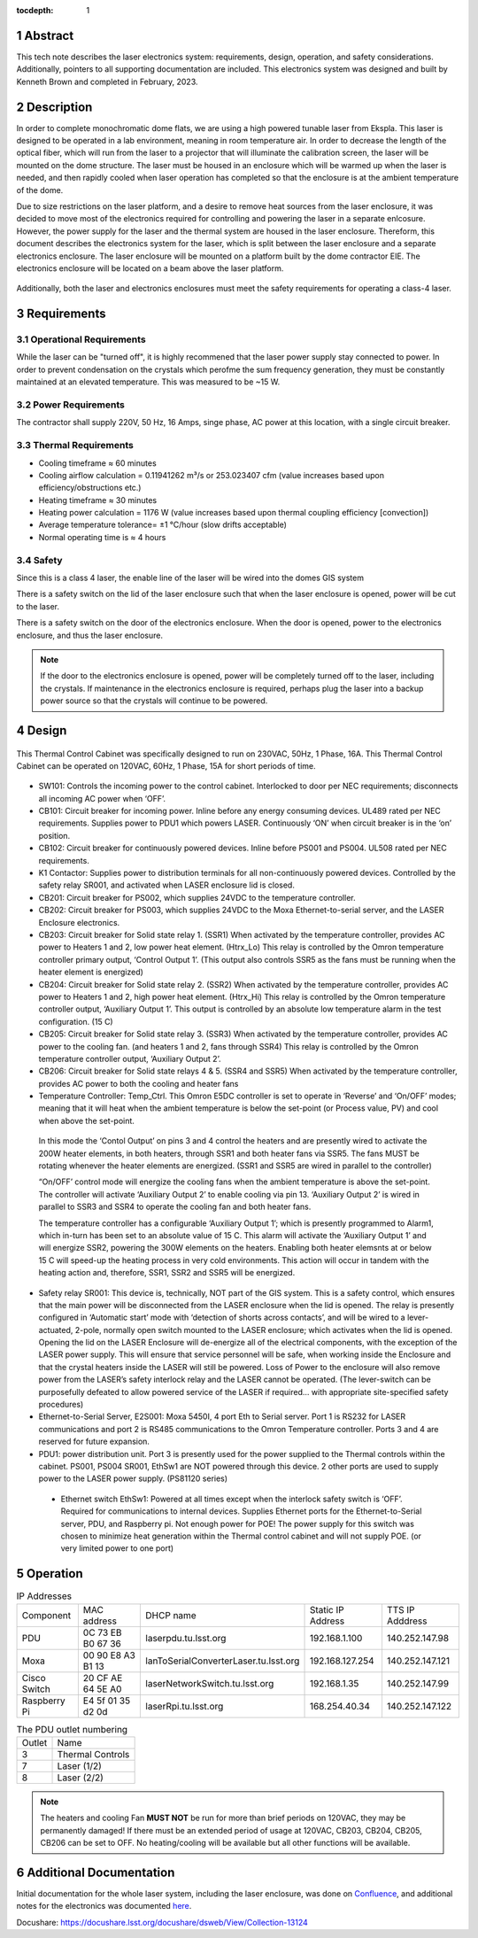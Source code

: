 :tocdepth: 1

.. sectnum::

.. Metadata such as the title, authors, and description are set in metadata.yaml


Abstract
========

This tech note describes the laser electronics system: requirements, design, operation, and safety considerations. Additionally, pointers to all supporting documentation are included. This electronics system was designed and built by Kenneth Brown and completed in February, 2023.

Description
===========
In order to complete monochromatic dome flats, we are using a high powered tunable laser from Ekspla. This laser is designed to be operated in a lab environment, meaning in room temperature air. In order to decrease the length of the optical fiber, which will run from the laser to a projector that will illuminate the calibration screen, the laser will be mounted on the dome structure. The laser must be housed in an enclosure which will be warmed up when the laser is needed, and then rapidly cooled when laser operation has completed so that the enclosure is at the ambient temperature of the dome.

Due to size restrictions on the laser platform, and a desire to remove heat sources from the laser enclosure, it was decided to move most of the electronics required for controlling and powering the laser in a separate enlcosure. However, the power supply for the laser and the thermal system are housed in the laser enclosure. Thereform, this document describes the electronics system for the laser, which is split between the laser enclosure and a separate electronics enclosure. The laser enclosure will be mounted on a platform built by the dome contractor EIE. The electronics enclosure will be located on a beam above the laser platform.

.. figure:: /_static/mounting.png
 :name: mounting
 :target: ../_images/mounting.png
 :alt: mounting
 :scale: 50 %

Additionally, both the laser and electronics enclosures must meet the safety requirements for operating a class-4 laser.


Requirements
============

Operational Requirements
------------------------
While the laser can be "turned off", it is highly recommened that the laser power supply stay connected to power. In order to prevent condensation on the crystals which perofme the sum frequency generation, they must be constantly maintained at an elevated temperature. 
This was measured to be ~15 W.

Power Requirements
------------------
The contractor shall supply 220V, 50 Hz, 16 Amps, singe phase, AC power at this location, with a single circuit breaker.

Thermal Requirements
--------------------

- Cooling timeframe ≈ 60 minutes
- Cooling airflow calculation = 0.11941262 m³/s or 253.023407 cfm (value increases based upon efficiency/obstructions etc.)
- Heating timeframe ≈ 30 minutes
- Heating power calculation = 1176 W (value increases based upon thermal coupling efficiency [convection])
- Average temperature tolerance= ±1 °C/hour (slow drifts acceptable)
- Normal operating time is ≈ 4 hours

Safety
------
Since this is a class 4 laser, the enable line of the laser will be wired into the domes GIS system

There is a safety switch on the lid of the laser enclosure such that when the laser enclosure is opened, power will be cut to the laser.

There is a safety switch on the door of the electronics enclosure. When the door is opened, power to the electronics enclosure, and thus the laser enclosure.

.. note::

  If the door to the electronics enclosure is opened, power will be completely turned off to the laser, including the crystals. If maintenance in the electronics enclosure is required, perhaps plug the laser into a backup power source so that the crystals will continue to be powered.



Design
======

.. figure:: /_static/Laser_block_final_26oct.png
 :name: block_diagram
 :target: ../_images/Laser_block_final_26oct.png
 :alt: block_diagram
 :scale: 50 %

This Thermal Control Cabinet was specifically designed to run on 230VAC, 50Hz, 1 Phase, 16A.
This Thermal Control Cabinet can be operated on 120VAC, 60Hz, 1 Phase, 15A for short periods of time.

.. figure:: /_static/as_built.png
 :name: as_built
 :target: ../_images/as_built.png
 :alt: as_built
 :scale: 50 %
- SW101: Controls the incoming power to the control cabinet. Interlocked to door per NEC requirements; disconnects all incoming AC power when ‘OFF’.
- CB101: Circuit breaker for incoming power. Inline before any energy consuming devices. UL489 rated per NEC requirements. Supplies power to PDU1 which powers LASER. Continuously ‘ON’ when circuit breaker is in the ‘on’ position.
- CB102: Circuit breaker for continuously powered devices. Inline before PS001 and PS004. UL508 rated per NEC requirements.
- K1 Contactor: Supplies power to distribution terminals for all non-continuously powered devices. Controlled by the safety relay SR001, and activated when LASER enclosure lid is closed.
- CB201: Circuit breaker for PS002, which supplies 24VDC to the temperature controller.
- CB202: Circuit breaker for PS003, which supplies 24VDC to the Moxa Ethernet-to-serial server, and the LASER Enclosure electronics.
- CB203: Circuit breaker for Solid state relay 1. (SSR1) When activated by the temperature controller, provides AC power to Heaters 1 and 2, low power heat element. (Htrx_Lo) This relay is controlled by the Omron temperature controller primary output, ‘Control Output 1’. (This output also controls SSR5 as the fans must be running when the heater element is energized)
- CB204: Circuit breaker for Solid state relay 2. (SSR2) When activated by the temperature controller, provides AC power to Heaters 1 and 2, high power heat element. (Htrx_Hi) This relay is controlled by the Omron temperature controller output, ‘Auxiliary Output 1’. This output is controlled by an absolute low temperature alarm in the test configuration. (15 C)
- CB205: Circuit breaker for Solid state relay 3. (SSR3) When activated by the temperature controller, provides AC power to the cooling fan. (and heaters 1 and 2, fans through SSR4) This relay is controlled by the Omron temperature controller output, ‘Auxiliary Output 2’. 
- CB206: Circuit breaker for Solid state relays 4 & 5. (SSR4 and SSR5) When activated by the temperature controller, provides AC power to both the cooling and heater fans
- Temperature Controller: Temp_Ctrl. This Omron E5DC controller is set to operate in ‘Reverse’ and ‘On/OFF’ modes; meaning that it will heat when the ambient temperature is below the set-point (or Process value, PV) and cool when above the set-point. 

 In this mode the ‘Contol Output’ on pins 3 and 4 control the heaters and are presently wired to activate the 200W heater elements, in both heaters, through SSR1 and both heater fans via SSR5. The fans MUST be rotating whenever the heater elements are energized. (SSR1 and SSR5 are wired in parallel to the controller) 

 “On/OFF’ control mode will energize the cooling fans when the ambient temperature is above the set-point. The controller will activate ‘Auxiliary Output 2’ to enable cooling via pin 13. ‘Auxiliary Output 2’ is wired in parallel to SSR3 and SSR4 to operate the cooling fan and both heater fans.

 The temperature controller has a configurable ‘Auxiliary Output 1’; which is presently programmed to Alarm1, which in-turn has been set to an absolute value of 15 C. This alarm will activate the ‘Auxiliary Output 1’ and will energize SSR2, powering the 300W elements on the heaters. Enabling both heater elemsnts at or below 15 C will speed-up the heating process in very cold environments. This action will occur in tandem with the heating action and, therefore, SSR1, SSR2 and SSR5 will be energized.

- Safety relay SR001: This device is, technically, NOT part of the GIS system. This is a safety control, which ensures that the main power will be disconnected from the LASER enclosure when the lid is opened. The relay is presently configured in ‘Automatic start’ mode with ‘detection of shorts across contacts’, and will be wired to a lever-actuated, 2-pole, normally open switch mounted to the LASER enclosure; which activates when the lid is opened. Opening the lid on the LASER Enclosure will de-energize all of the electrical components, with the exception of the LASER power supply. This will ensure that service personnel will be safe, when working inside the Enclosure and that the crystal heaters inside the LASER will still be powered. Loss of Power to the enclosure will also remove power from the LASER’s safety interlock relay and the LASER cannot be operated. (The lever-switch can be purposefully defeated to allow powered service of the LASER if required… with appropriate site-specified safety procedures) 


- Ethernet-to-Serial Server, E2S001: Moxa 5450I, 4 port Eth to Serial server. Port 1 is RS232 for LASER communications and port 2 is RS485 communications to the Omron Temperature controller. Ports 3 and 4 are reserved for future expansion.
- PDU1: power distribution unit. Port 3 is presently used for the power supplied to the Thermal controls within the cabinet. PS001, PS004 SR001, EthSw1 are NOT powered through this device. 2 other ports are used to supply power to the LASER power supply. (PS81120 series)

 - Ethernet switch EthSw1: Powered at all times except when the interlock safety switch is ‘OFF’. Required for communications to internal devices. Supplies Ethernet ports for the Ethernet-to-Serial server, PDU, and Raspberry pi. Not enough power for POE! The power supply for this switch was chosen to minimize heat generation within the Thermal control cabinet and will not supply POE. (or very limited power to one port)


Operation
==========

.. table:: IP Addresses

   +--------------+-------------------+---------------------------------------+-------------------+-----------------+
   | Component    | MAC address       | DHCP name                             | Static IP Address | TTS IP Adddress | 
   +--------------+-------------------+---------------------------------------+-------------------+-----------------+
   | PDU          | 0C 73 EB B0 67 36 | laserpdu.tu.lsst.org                  | 192.168.1.100     | 140.252.147.98  |
   +--------------+-------------------+---------------------------------------+-------------------+-----------------+
   | Moxa         | 00 90 E8 A3 B1 13 | lanToSerialConverterLaser.tu.lsst.org | 192.168.127.254   | 140.252.147.121 |
   +--------------+-------------------+---------------------------------------+-------------------+-----------------+
   | Cisco Switch | 20 CF AE 64 5E A0 | laserNetworkSwitch.tu.lsst.org        | 192.168.1.35      | 140.252.147.99  |
   +--------------+-------------------+---------------------------------------+-------------------+-----------------+
   | Raspberry Pi | E4 5f 01 35 d2 0d | laserRpi.tu.lsst.org                  | 168.254.40.34     | 140.252.147.122 |
   +--------------+-------------------+---------------------------------------+-------------------+-----------------+

.. table:: The PDU outlet numbering

   +--------+--------------------+
   | Outlet | Name               |
   +--------+--------------------+
   | 3      | Thermal Controls   |
   +--------+--------------------+
   | 7      | Laser (1/2)        |
   +--------+--------------------+ 
   | 8      | Laser (2/2)        |
   +--------+--------------------+     


.. note::

  The heaters and cooling Fan **MUST NOT** be run for more than brief periods on 120VAC, they may be permanently damaged! If there must be an extended period of usage at 120VAC, CB203, CB204, CB205, CB206 can be set to OFF. No heating/cooling will be available but all other functions will be available.


 

Additional Documentation
========================
Initial documentation for the whole laser system, including the laser enclosure, was done on `Confluence <https://confluence.lsstcorp.org/display/LTS/Calibration+LASER+Cabinet>`__, and additional notes for the electronics was documented `here <https://confluence.lsstcorp.org/display/LTS/Requirements+and+Notes+for+Enclosure+Thermal+Controls>`__.


Docushare: https://docushare.lsst.org/docushare/dsweb/View/Collection-13124


.. Make in-text citations with: :cite:`bibkey`.
.. Uncomment to use citations
.. .. rubric:: References
.. 
.. .. bibliography:: local.bib lsstbib/books.bib lsstbib/lsst.bib lsstbib/lsst-dm.bib lsstbib/refs.bib lsstbib/refs_ads.bib
..    :style: lsst_aa
